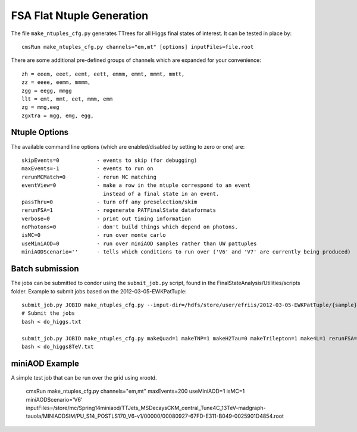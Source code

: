 FSA Flat Ntuple Generation
==========================

The file ``make_ntuples_cfg.py`` generates TTrees for all Higgs final states of 
interest.  It can be tested in place by::

    cmsRun make_ntuples_cfg.py channels="em,mt" [options] inputFiles=file.root

There are some additional pre-defined groups of channels which are expanded
for your convenience::

    zh = eeem, eeet, eemt, eett, emmm, emmt, mmmt, mmtt,
    zz = eeee, eemm, mmmm,
    zgg = eegg, mmgg
    llt = emt, mmt, eet, mmm, emm
    zg = mmg,eeg
    zgxtra = mgg, emg, egg,


Ntuple Options
--------------

The available command line options (which are enabled/disabled by setting to
zero or one) are::

    skipEvents=0            - events to skip (for debugging)
    maxEvents=-1            - events to run on
    rerunMCMatch=0          - rerun MC matching
    eventView=0             - make a row in the ntuple correspond to an event
                              instead of a final state in an event.
    passThru=0              - turn off any preselection/skim
    rerunFSA=1              - regenerate PATFinalState dataformats
    verbose=0               - print out timing information
    noPhotons=0             - don't build things which depend on photons.
    isMC=0                  - run over monte carlo
    useMiniAOD=0            - run over miniAOD samples rather than UW pattuples
    miniAODScenario=''      - tells which conditions to run over ('V6' and 'V7' are currently being produced)

Batch submission
----------------

The jobs can be submitted to condor using the ``submit_job.py`` script, found in
the FinalStateAnalysis/Utilities/scripts folder.  Example to submit jobs based
on the 2012-03-05-EWKPatTuple::

   submit_job.py JOBID make_ntuples_cfg.py --input-dir=/hdfs/store/user/efriis/2012-03-05-EWKPatTuple/{sample}/ --input-files-per-job=5 > do_higgs.txt 
   # Submit the jobs
   bash < do_higgs.txt

   submit_job.py JOBID make_ntuples_cfg.py makeQuad=1 makeTNP=1 makeH2Tau=0 makeTrilepton=1 make4L=1 rerunFSA=1 --tuple-dirs=$fsa/MetaData/tuples/PATTuples-8TeV.json --apply-cmsRun-lumimask --input-files-per-job=1 --shared-fs  --samples "VH*" "*WZ*" "*ZZ*" "data_DoubleMu*" "data_DoubleEl*" "data_MuEG*" "Wpl*" "TT*" "Zjets*" "WW*" "*WH*" > do_higgs8TeV.txt
   bash < do_higgs8TeV.txt

miniAOD Example
---------------

A simple test job that can be run over the grid using xrootd.

   cmsRun make_ntuples_cfg.py channels="em,mt" maxEvents=200 useMiniAOD=1 isMC=1 miniAODScenario='V6' inputFiles=/store/mc/Spring14miniaod/TTJets_MSDecaysCKM_central_Tune4C_13TeV-madgraph-tauola/MINIAODSIM/PU_S14_POSTLS170_V6-v1/00000/00080927-67FD-E311-B049-0025901D4854.root


